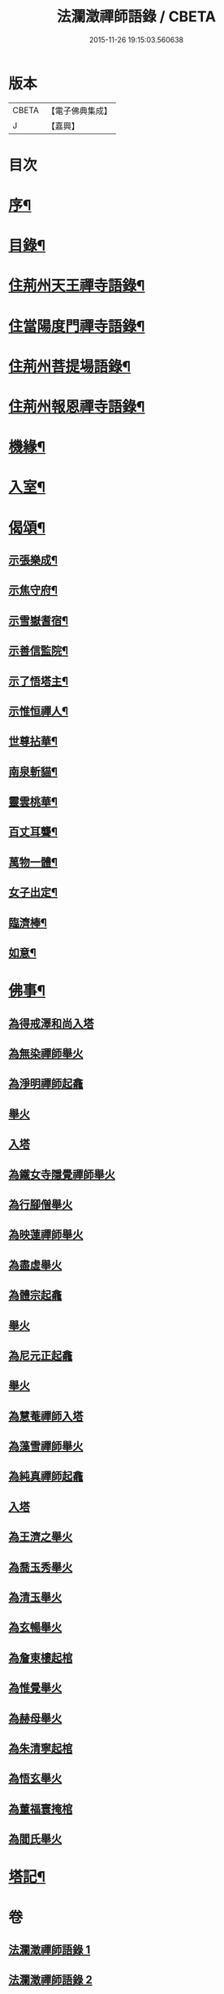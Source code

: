 #+TITLE: 法瀾澂禪師語錄 / CBETA
#+DATE: 2015-11-26 19:15:03.560638
* 版本
 |     CBETA|【電子佛典集成】|
 |         J|【嘉興】    |

* 目次
* [[file:KR6q0439_001.txt::001-0235a2][序¶]]
* [[file:KR6q0439_001.txt::001-0235a22][目錄¶]]
* [[file:KR6q0439_001.txt::0235c4][住荊州天王禪寺語錄¶]]
* [[file:KR6q0439_001.txt::0238c24][住當陽度門禪寺語錄¶]]
* [[file:KR6q0439_002.txt::002-0239b4][住荊州菩提場語錄¶]]
* [[file:KR6q0439_002.txt::0240c29][住荊州報恩禪寺語錄¶]]
* [[file:KR6q0439_002.txt::0241a12][機緣¶]]
* [[file:KR6q0439_002.txt::0241b15][入室¶]]
* [[file:KR6q0439_002.txt::0241c12][偈頌¶]]
** [[file:KR6q0439_002.txt::0241c13][示張樂成¶]]
** [[file:KR6q0439_002.txt::0241c16][示焦守府¶]]
** [[file:KR6q0439_002.txt::0241c19][示雪嶽耆宿¶]]
** [[file:KR6q0439_002.txt::0241c22][示善信監院¶]]
** [[file:KR6q0439_002.txt::0241c24][示了悟塔主¶]]
** [[file:KR6q0439_002.txt::0241c27][示惟恒禪人¶]]
** [[file:KR6q0439_002.txt::0241c30][世尊拈華¶]]
** [[file:KR6q0439_002.txt::0242a3][南泉斬貓¶]]
** [[file:KR6q0439_002.txt::0242a6][靈雲桃華¶]]
** [[file:KR6q0439_002.txt::0242a9][百丈耳聾¶]]
** [[file:KR6q0439_002.txt::0242a12][萬物一體¶]]
** [[file:KR6q0439_002.txt::0242a15][女子出定¶]]
** [[file:KR6q0439_002.txt::0242a18][臨濟棒¶]]
** [[file:KR6q0439_002.txt::0242a20][如意¶]]
* [[file:KR6q0439_002.txt::0242a22][佛事¶]]
** [[file:KR6q0439_002.txt::0242a22][為得戒澤和尚入塔]]
** [[file:KR6q0439_002.txt::0242a26][為無染禪師舉火]]
** [[file:KR6q0439_002.txt::0242a28][為淨明禪師起龕]]
** [[file:KR6q0439_002.txt::0242a30][舉火]]
** [[file:KR6q0439_002.txt::0242b2][入塔]]
** [[file:KR6q0439_002.txt::0242b6][為鐵女寺隱覺禪師舉火]]
** [[file:KR6q0439_002.txt::0242b9][為行腳僧舉火]]
** [[file:KR6q0439_002.txt::0242b12][為映蓮禪師舉火]]
** [[file:KR6q0439_002.txt::0242b14][為盡虛舉火]]
** [[file:KR6q0439_002.txt::0242b16][為體宗起龕]]
** [[file:KR6q0439_002.txt::0242b19][舉火]]
** [[file:KR6q0439_002.txt::0242b22][為尼元正起龕]]
** [[file:KR6q0439_002.txt::0242b24][舉火]]
** [[file:KR6q0439_002.txt::0242b26][為慧菴禪師入塔]]
** [[file:KR6q0439_002.txt::0242b29][為藻雪禪師舉火]]
** [[file:KR6q0439_002.txt::0242c3][為純真禪師起龕]]
** [[file:KR6q0439_002.txt::0242c6][入塔]]
** [[file:KR6q0439_002.txt::0242c9][為王濟之舉火]]
** [[file:KR6q0439_002.txt::0242c13][為喬玉秀舉火]]
** [[file:KR6q0439_002.txt::0242c16][為清玉舉火]]
** [[file:KR6q0439_002.txt::0242c18][為玄暢舉火]]
** [[file:KR6q0439_002.txt::0242c21][為詹東樓起棺]]
** [[file:KR6q0439_002.txt::0242c24][為惟覺舉火]]
** [[file:KR6q0439_002.txt::0242c26][為赫母舉火]]
** [[file:KR6q0439_002.txt::0242c29][為朱清寧起棺]]
** [[file:KR6q0439_002.txt::0243a1][為悟玄舉火]]
** [[file:KR6q0439_002.txt::0243a3][為董福寰掩棺]]
** [[file:KR6q0439_002.txt::0243a6][為閻氏舉火]]
* [[file:KR6q0439_002.txt::0243a10][塔記¶]]
* 卷
** [[file:KR6q0439_001.txt][法瀾澂禪師語錄 1]]
** [[file:KR6q0439_002.txt][法瀾澂禪師語錄 2]]

